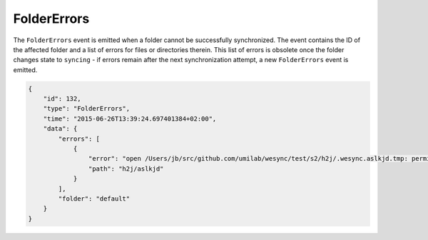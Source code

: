 FolderErrors
------------

The ``FolderErrors`` event is emitted when a folder cannot be successfully
synchronized. The event contains the ID of the affected folder and a list of
errors for files or directories therein. This list of errors is obsolete once
the folder changes state to ``syncing`` - if errors remain after the next
synchronization attempt, a new ``FolderErrors`` event is emitted.

.. code-block:: json

        {
            "id": 132,
            "type": "FolderErrors",
            "time": "2015-06-26T13:39:24.697401384+02:00",
            "data": {
                "errors": [
                    {
                        "error": "open /Users/jb/src/github.com/umilab/wesync/test/s2/h2j/.wesync.aslkjd.tmp: permission denied",
                        "path": "h2j/aslkjd"
                    }
                ],
                "folder": "default"
            }
        }

.. versionadded:: 0.11.12

.. seealso:: The :ref:`statechanged` event.
